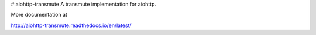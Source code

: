 # aiohttp-transmute
A transmute implementation for aiohttp.

More documentation at

http://aiohttp-transmute.readthedocs.io/en/latest/
